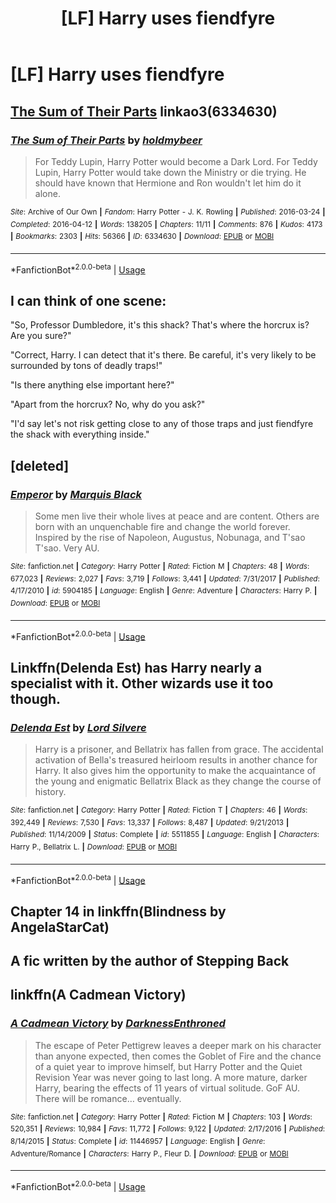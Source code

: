 #+TITLE: [LF] Harry uses fiendfyre

* [LF] Harry uses fiendfyre
:PROPERTIES:
:Author: ChampionOfChaos
:Score: 1
:DateUnix: 1547075288.0
:DateShort: 2019-Jan-10
:FlairText: Request
:END:

** [[https://archiveofourown.org/works/6334630][The Sum of Their Parts]] linkao3(6334630)
:PROPERTIES:
:Author: siderumincaelo
:Score: 7
:DateUnix: 1547076394.0
:DateShort: 2019-Jan-10
:END:

*** [[https://archiveofourown.org/works/6334630][*/The Sum of Their Parts/*]] by [[https://www.archiveofourown.org/users/holdmybeer/pseuds/holdmybeer][/holdmybeer/]]

#+begin_quote
  For Teddy Lupin, Harry Potter would become a Dark Lord. For Teddy Lupin, Harry Potter would take down the Ministry or die trying. He should have known that Hermione and Ron wouldn't let him do it alone.
#+end_quote

^{/Site/:} ^{Archive} ^{of} ^{Our} ^{Own} ^{*|*} ^{/Fandom/:} ^{Harry} ^{Potter} ^{-} ^{J.} ^{K.} ^{Rowling} ^{*|*} ^{/Published/:} ^{2016-03-24} ^{*|*} ^{/Completed/:} ^{2016-04-12} ^{*|*} ^{/Words/:} ^{138205} ^{*|*} ^{/Chapters/:} ^{11/11} ^{*|*} ^{/Comments/:} ^{876} ^{*|*} ^{/Kudos/:} ^{4173} ^{*|*} ^{/Bookmarks/:} ^{2303} ^{*|*} ^{/Hits/:} ^{56366} ^{*|*} ^{/ID/:} ^{6334630} ^{*|*} ^{/Download/:} ^{[[https://archiveofourown.org/downloads/ho/holdmybeer/6334630/The%20Sum%20of%20Their%20Parts.epub?updated_at=1543737573][EPUB]]} ^{or} ^{[[https://archiveofourown.org/downloads/ho/holdmybeer/6334630/The%20Sum%20of%20Their%20Parts.mobi?updated_at=1543737573][MOBI]]}

--------------

*FanfictionBot*^{2.0.0-beta} | [[https://github.com/tusing/reddit-ffn-bot/wiki/Usage][Usage]]
:PROPERTIES:
:Author: FanfictionBot
:Score: 1
:DateUnix: 1547076416.0
:DateShort: 2019-Jan-10
:END:


** I can think of one scene:

"So, Professor Dumbledore, it's this shack? That's where the horcrux is? Are you sure?"

"Correct, Harry. I can detect that it's there. Be careful, it's very likely to be surrounded by tons of deadly traps!"

"Is there anything else important here?"

"Apart from the horcrux? No, why do you ask?"

"I'd say let's not risk getting close to any of those traps and just fiendfyre the shack with everything inside."
:PROPERTIES:
:Author: 15_Redstones
:Score: 3
:DateUnix: 1547148516.0
:DateShort: 2019-Jan-10
:END:


** [deleted]
:PROPERTIES:
:Score: 2
:DateUnix: 1547094568.0
:DateShort: 2019-Jan-10
:END:

*** [[https://www.fanfiction.net/s/5904185/1/][*/Emperor/*]] by [[https://www.fanfiction.net/u/1227033/Marquis-Black][/Marquis Black/]]

#+begin_quote
  Some men live their whole lives at peace and are content. Others are born with an unquenchable fire and change the world forever. Inspired by the rise of Napoleon, Augustus, Nobunaga, and T'sao T'sao. Very AU.
#+end_quote

^{/Site/:} ^{fanfiction.net} ^{*|*} ^{/Category/:} ^{Harry} ^{Potter} ^{*|*} ^{/Rated/:} ^{Fiction} ^{M} ^{*|*} ^{/Chapters/:} ^{48} ^{*|*} ^{/Words/:} ^{677,023} ^{*|*} ^{/Reviews/:} ^{2,027} ^{*|*} ^{/Favs/:} ^{3,719} ^{*|*} ^{/Follows/:} ^{3,441} ^{*|*} ^{/Updated/:} ^{7/31/2017} ^{*|*} ^{/Published/:} ^{4/17/2010} ^{*|*} ^{/id/:} ^{5904185} ^{*|*} ^{/Language/:} ^{English} ^{*|*} ^{/Genre/:} ^{Adventure} ^{*|*} ^{/Characters/:} ^{Harry} ^{P.} ^{*|*} ^{/Download/:} ^{[[http://www.ff2ebook.com/old/ffn-bot/index.php?id=5904185&source=ff&filetype=epub][EPUB]]} ^{or} ^{[[http://www.ff2ebook.com/old/ffn-bot/index.php?id=5904185&source=ff&filetype=mobi][MOBI]]}

--------------

*FanfictionBot*^{2.0.0-beta} | [[https://github.com/tusing/reddit-ffn-bot/wiki/Usage][Usage]]
:PROPERTIES:
:Author: FanfictionBot
:Score: 1
:DateUnix: 1547094607.0
:DateShort: 2019-Jan-10
:END:


** Linkffn(Delenda Est) has Harry nearly a specialist with it. Other wizards use it too though.
:PROPERTIES:
:Author: Twinborne
:Score: 3
:DateUnix: 1547078287.0
:DateShort: 2019-Jan-10
:END:

*** [[https://www.fanfiction.net/s/5511855/1/][*/Delenda Est/*]] by [[https://www.fanfiction.net/u/116880/Lord-Silvere][/Lord Silvere/]]

#+begin_quote
  Harry is a prisoner, and Bellatrix has fallen from grace. The accidental activation of Bella's treasured heirloom results in another chance for Harry. It also gives him the opportunity to make the acquaintance of the young and enigmatic Bellatrix Black as they change the course of history.
#+end_quote

^{/Site/:} ^{fanfiction.net} ^{*|*} ^{/Category/:} ^{Harry} ^{Potter} ^{*|*} ^{/Rated/:} ^{Fiction} ^{T} ^{*|*} ^{/Chapters/:} ^{46} ^{*|*} ^{/Words/:} ^{392,449} ^{*|*} ^{/Reviews/:} ^{7,530} ^{*|*} ^{/Favs/:} ^{13,337} ^{*|*} ^{/Follows/:} ^{8,487} ^{*|*} ^{/Updated/:} ^{9/21/2013} ^{*|*} ^{/Published/:} ^{11/14/2009} ^{*|*} ^{/Status/:} ^{Complete} ^{*|*} ^{/id/:} ^{5511855} ^{*|*} ^{/Language/:} ^{English} ^{*|*} ^{/Characters/:} ^{Harry} ^{P.,} ^{Bellatrix} ^{L.} ^{*|*} ^{/Download/:} ^{[[http://www.ff2ebook.com/old/ffn-bot/index.php?id=5511855&source=ff&filetype=epub][EPUB]]} ^{or} ^{[[http://www.ff2ebook.com/old/ffn-bot/index.php?id=5511855&source=ff&filetype=mobi][MOBI]]}

--------------

*FanfictionBot*^{2.0.0-beta} | [[https://github.com/tusing/reddit-ffn-bot/wiki/Usage][Usage]]
:PROPERTIES:
:Author: FanfictionBot
:Score: 1
:DateUnix: 1547078306.0
:DateShort: 2019-Jan-10
:END:


** Chapter 14 in linkffn(Blindness by AngelaStarCat)
:PROPERTIES:
:Author: rohan62442
:Score: 1
:DateUnix: 1547093339.0
:DateShort: 2019-Jan-10
:END:


** A fic written by the author of Stepping Back
:PROPERTIES:
:Author: Garanar
:Score: 1
:DateUnix: 1547094598.0
:DateShort: 2019-Jan-10
:END:


** linkffn(A Cadmean Victory)
:PROPERTIES:
:Author: Ezzymore
:Score: 1
:DateUnix: 1547109934.0
:DateShort: 2019-Jan-10
:END:

*** [[https://www.fanfiction.net/s/11446957/1/][*/A Cadmean Victory/*]] by [[https://www.fanfiction.net/u/7037477/DarknessEnthroned][/DarknessEnthroned/]]

#+begin_quote
  The escape of Peter Pettigrew leaves a deeper mark on his character than anyone expected, then comes the Goblet of Fire and the chance of a quiet year to improve himself, but Harry Potter and the Quiet Revision Year was never going to last long. A more mature, darker Harry, bearing the effects of 11 years of virtual solitude. GoF AU. There will be romance... eventually.
#+end_quote

^{/Site/:} ^{fanfiction.net} ^{*|*} ^{/Category/:} ^{Harry} ^{Potter} ^{*|*} ^{/Rated/:} ^{Fiction} ^{M} ^{*|*} ^{/Chapters/:} ^{103} ^{*|*} ^{/Words/:} ^{520,351} ^{*|*} ^{/Reviews/:} ^{10,984} ^{*|*} ^{/Favs/:} ^{11,772} ^{*|*} ^{/Follows/:} ^{9,122} ^{*|*} ^{/Updated/:} ^{2/17/2016} ^{*|*} ^{/Published/:} ^{8/14/2015} ^{*|*} ^{/Status/:} ^{Complete} ^{*|*} ^{/id/:} ^{11446957} ^{*|*} ^{/Language/:} ^{English} ^{*|*} ^{/Genre/:} ^{Adventure/Romance} ^{*|*} ^{/Characters/:} ^{Harry} ^{P.,} ^{Fleur} ^{D.} ^{*|*} ^{/Download/:} ^{[[http://www.ff2ebook.com/old/ffn-bot/index.php?id=11446957&source=ff&filetype=epub][EPUB]]} ^{or} ^{[[http://www.ff2ebook.com/old/ffn-bot/index.php?id=11446957&source=ff&filetype=mobi][MOBI]]}

--------------

*FanfictionBot*^{2.0.0-beta} | [[https://github.com/tusing/reddit-ffn-bot/wiki/Usage][Usage]]
:PROPERTIES:
:Author: FanfictionBot
:Score: 1
:DateUnix: 1547109943.0
:DateShort: 2019-Jan-10
:END:

